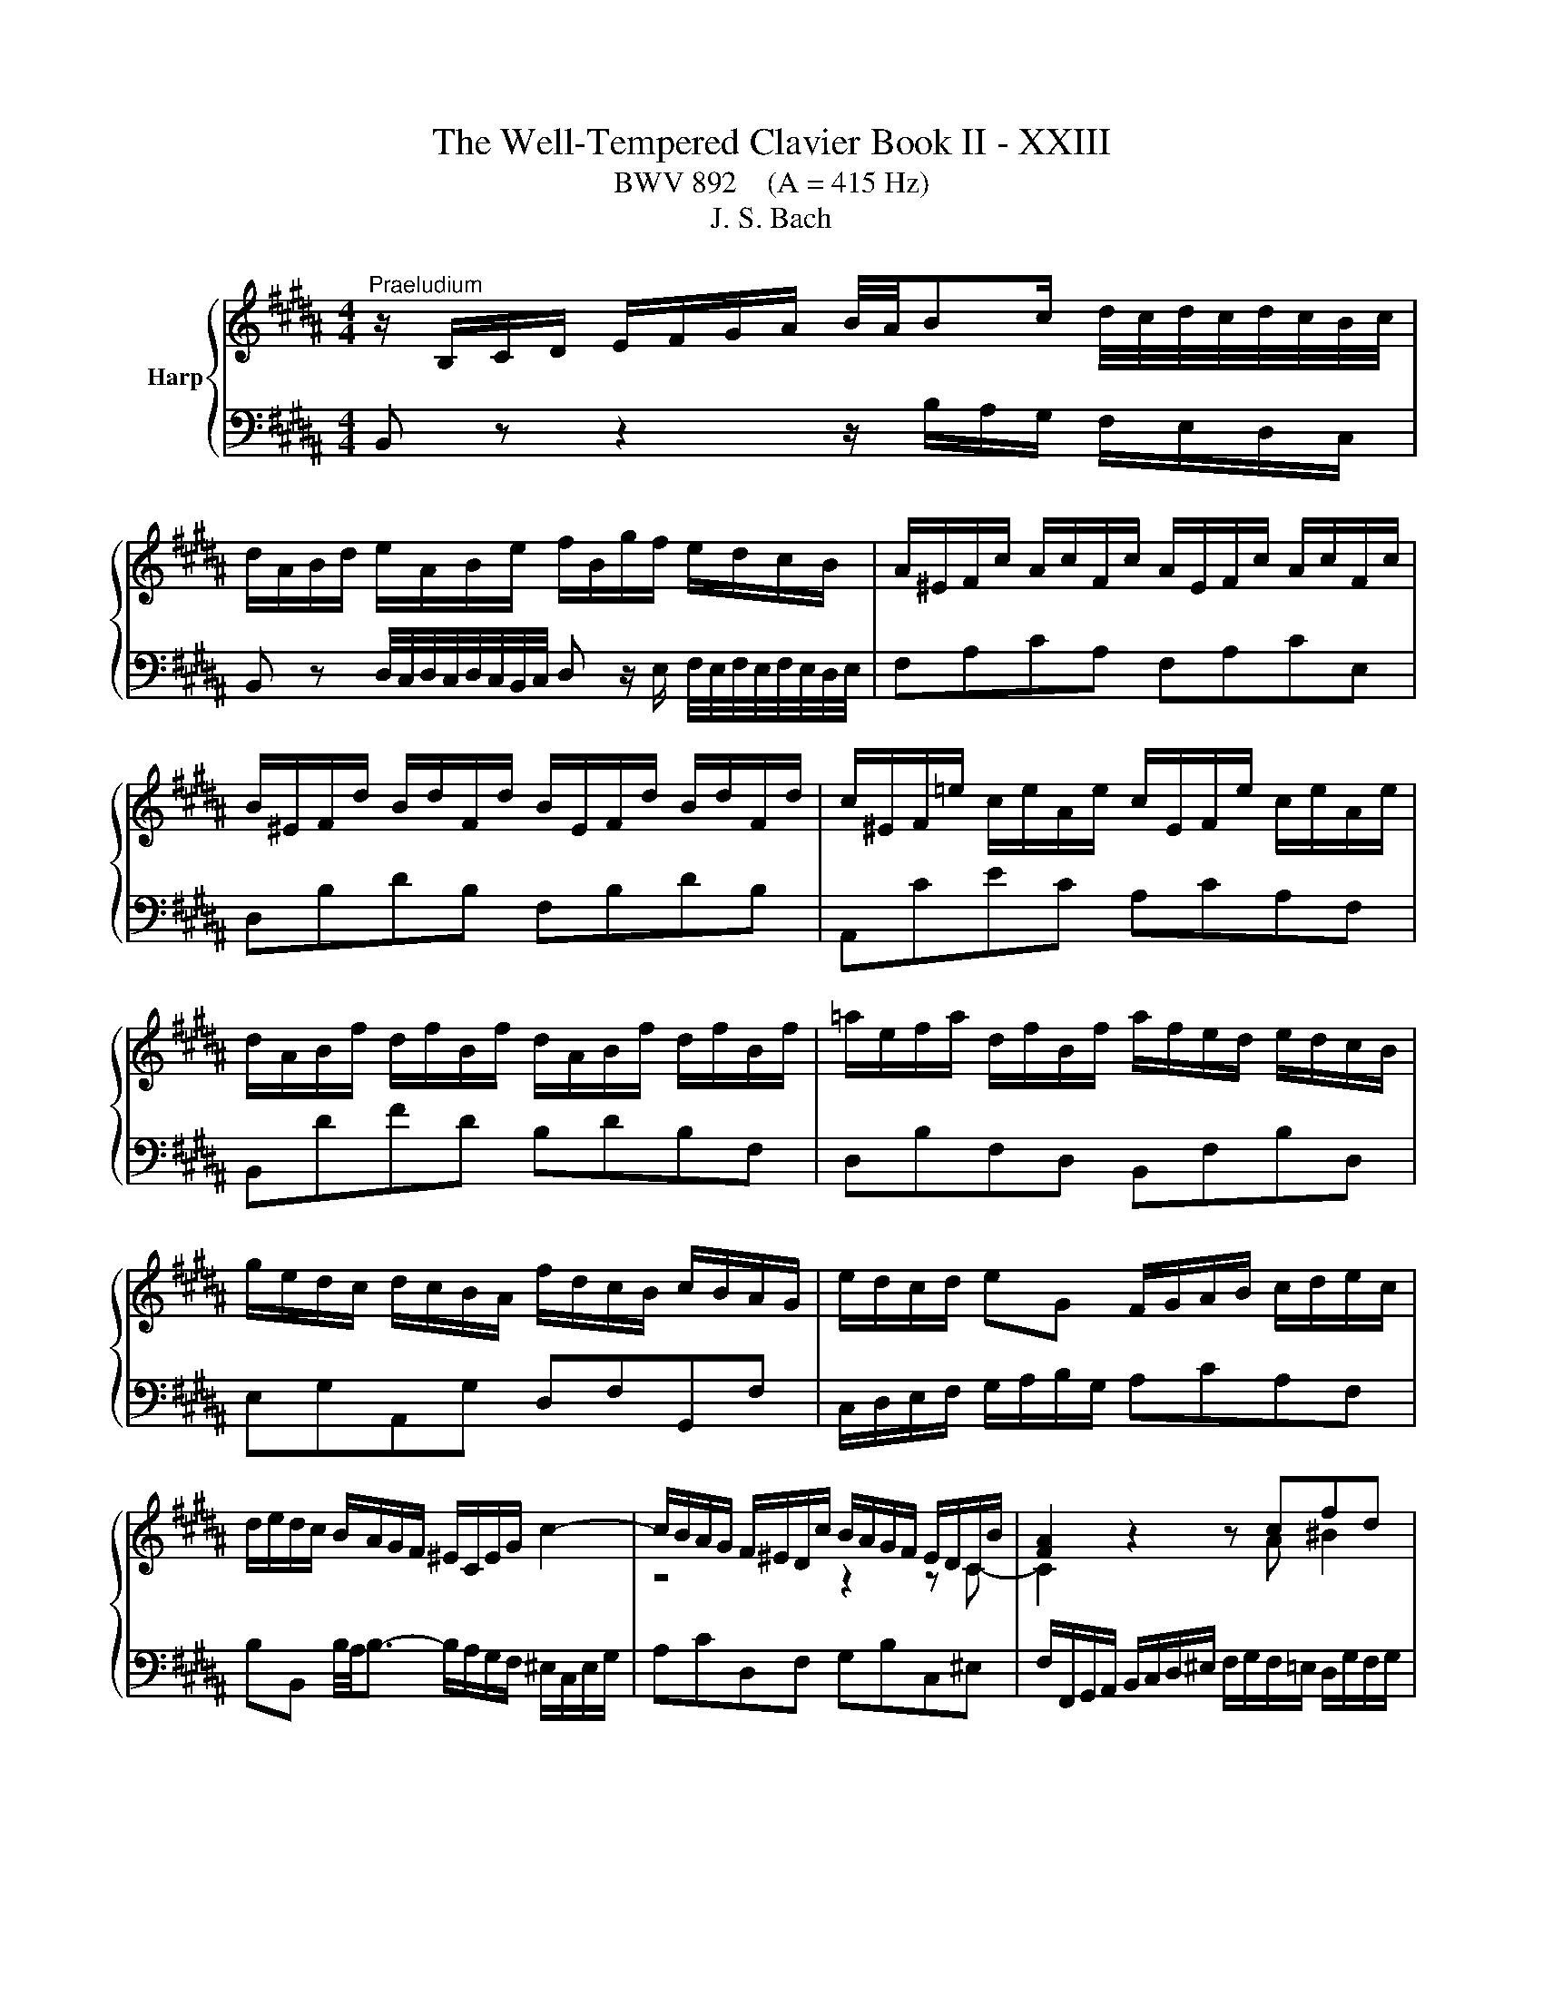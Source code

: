 X:1
T:The Well-Tempered Clavier Book II - XXIII
T:BWV 892    (A = 415 Hz)
T:J. S. Bach
%%score { ( 1 3 ) | ( 2 4 ) }
L:1/8
M:4/4
K:B
V:1 treble nm="Harp"
V:3 treble 
V:2 bass 
V:4 bass 
V:1
"^Praeludium" z/ B,/C/D/ E/F/G/A/ B/4A/4Bc/ d/4c/4d/4c/4d/4c/4B/4c/4 | %1
 d/A/B/d/ e/A/B/e/ f/B/g/f/ e/d/c/B/ | A/^E/F/c/ A/c/F/c/ A/E/F/c/ A/c/F/c/ | %3
 B/^E/F/d/ B/d/F/d/ B/E/F/d/ B/d/F/d/ | c/^E/F/=e/ c/e/A/e/ c/E/F/e/ c/e/A/e/ | %5
 d/A/B/f/ d/f/B/f/ d/A/B/f/ d/f/B/f/ | =a/e/f/a/ d/f/B/f/ a/f/e/d/ e/d/c/B/ | %7
 g/e/d/c/ d/c/B/A/ f/d/c/B/ c/B/A/G/ | e/d/c/d/ eG F/G/A/B/ c/d/e/c/ | %9
 d/e/d/c/ B/A/G/F/ ^E/C/E/G/ c2- | c/B/A/G/ F/^E/D/c/ B/A/G/F/ E/D/C/B/ | [FA]2 z2 z cfd | %12
 e4- ede^e | f4- f^ef^^f | g2- g/d/g/f/ e/d/c/B/ A/B/c/G/ | %15
 ^^F/G/A/E/ D/C/B,/A,/ B,/D/G/B,/ A,/G/A,/F/ | %16
 G/[I:staff +1]B,/C/D/ G,/[I:staff -1] z/ z z/[I:staff +1] A,/B,/C/ B,/A,/G,/^F,/ | %17
 ^E,/G,/A,/B,/[I:staff -1] z z/[I:staff +1] F,/ G,/A,/[I:staff -1] z z/ ^E/F/G/ | %18
 A/F/^E/D/ C/ z/ z z/[I:staff +1] G,/A,/B,/ A,/G,/F,/E,/ | %19
 D,/F,/G,/=A,/[I:staff -1] z/ z[I:staff +1] E,/ F,/G,/[I:staff -1] z z/ D/E/F/ | %20
 G/E/D/C/ B,/ z/ z z/ D/E/F/ E/D/C/B,/ | %21
 A,/C/D/E/ z/ z[I:staff +1] B,/[I:staff -1] C/D/ E/F/ G/ A/B/c/ | %22
 d/B/A/G/ F/ z/ z z g/4f/4g/4f/4{e} d{c}B | b4- bg{f}^e{d}c | a4- af{e}d{c}B | %25
 ^e/f/ g2 c ^^f/4g/4a/ c2 a | aggf g/4f/4g/4f/4g/4f/4g/4f/4 g/4f/4g/4f/4 ^e/f/ | %27
 ^e4 ^E/F/G/A/ G/F/E/D/ | ^^C/^E/F/G/ z z/ D/ E/F/ G/A/ ^^B/ ^^c/d/^e/ | %29
 f/d/A/F/[I:staff +1] D/C/^B,/A,/ B,/D/G/[I:staff -1] ^B/ d/f/=e/d/ | %30
 e/c/G/E/[I:staff +1] C/B,/A,/G,/ A,/C/F/[I:staff -1] A/ c/e/d/c/ | %31
 d/B/F/D/[I:staff +1] B,/=A,/G,/F,/ G,/B,/=D/[I:staff -1] ^E/ G/B/A/G/ | %32
 A/D/E/c/ A/c/E/c/ A/D/E/c/ A/c/E/c/ | F/C/=D/c/ F/c/D/c/ F/C/D/B/ F/B/D/B/ | %34
 =D/A,/B,/^E/ D/E/B,/E/ D/A,/B,/E/ D/E/B,/E/ | =D/A,/B,/F/ C/F/B,/^E/ F z z2 | %36
 z/ B/A/G/ F/E/D/C/ D/ B/c/d/ e/f/g/a/ | b/f/d/B/ c/b/=a/g/ afda | g/e/B/G/ A/g/f/e/ fd^Bf | %39
 e/c/G/E/ F/e/d/c/ d/B/A/G/ A/G/F/^E/ | c/A/G/F/ G/F/^E/D/ B/G/F/E/ F/E/D/C/ | %41
 A/G/F/G/ AC B,/C/D/E/ F/G/=A/F/ | G/=A/G/F/ E/D/C/B,/ ^A,/F/B,/F/ E/B,/A,/E/ | %43
[K:bass] D/C/B,/A,/ B,/D/F/=A,/ G,/F/E/D/ C/D/E/B,/ | %44
 ^A,/B,/C/G,/ F,/E,/D,/C,/ D,/F,/B,/D,/ C,/B,/E,/A,/ | [D,F,B,] z z2 z4 | %46
[M:2/2][K:treble]"^Fuga"[Q:1/4=180] z8 | z8 | z8 | z8 | z8 | z8 | z8 | z8 | z8 | z8 | z8 | z8 | %58
 z8 | F4 A4 | d4 B4 | G4 ^e4 | f2 ^ed c2 B2 | AG B4 AG | FG =A4 GF | EB d4 cB | Ae g4 fe | d8- | %68
 d2 ^^f2 g2 c2 | B8- | BA B4- BA | GB d4 cB | A4 z4 | z2 fe defd | BcdB GA B2- | BGAB c4- | %76
 cFGA B4- | B4 ABcA | F2 ba gabg | efge cd e2- | e2 dc B4- | B2 cB A2 G2 | ^^F2 z2 z2 G^F | %83
 G2 z2 z4 | z8 | z8 | z8 | F4 A4 | d4 B4 | G4 ^e4 | f4- f^efg | a4- aagf | =f2 =g^g =g^ga=g | %93
 d4 z4 | z2 gf efge | cdec AB c2- | cA B2- B3 B- | BG A2- A3 =A | =A^^F G2- G^B c2- | c2 c2 d4- | %100
 d2 =A4 GF | E2 G2 c4- | c2 fe f2 d2 | B2 cd e2 =A2 | G3 =A F4 | E4 z2 b=a | g=abg ef=ge | %107
 cd e4 d2- | d2 g2- gf g2 | f8- | f2 e2- ed e2 | d8- | d2 c2- cB c2 | B3 B e2- ee | d3 d g3 g | %115
 f3 f b3 b | a3 c =a3 f | g8- | ggfe defd | e8 | d4- d2 c2 | B4- BBef | g4- ggfe | d8- | d8- | %125
 dd^^c^B cd^ef | g4 f4- | f4- ff^ed | ^^c4- cA d2- | d^B^^c^e G=BAG | F8 | z8 | B,CDB, ^E4 | %133
 F4 FC =A2- | A2 =A2 G2 F2- | F2 ED EF G2- | G2 G2 F2 E2- | E2 DC DE F2- | FGFE d4 | g4 e4 | %140
 c4 a4 | b4 e4- | e8- | eded e2 z2 | dcdc d2 z2 | z =F=dc BcdB | G=ABG =F=dcB | A4 z F B2- | %148
 B2 AG A4 | !fermata!B8 |] %150
V:2
 B,, z z2 z/ B,/A,/G,/ F,/E,/D,/C,/ | %1
 B,, z D,/4C,/4D,/4C,/4D,/4C,/4B,,/4C,/4 D, z/ E,/ F,/4E,/4F,/4E,/4F,/4E,/4D,/4E,/4 | %2
 F,A,CA, F,A,CE, | D,B,DB, F,B,DB, | A,,CEC A,CA,F, | B,,DFD B,DB,F, | D,B,F,D, B,,F,B,D, | %7
 E,G,A,,G, D,F,G,,F, | C,/D,/E,/F,/ G,/A,/B,/G,/ A,CA,F, | %9
 B,B,, B,/4A,/4B,3/2- B,/A,/G,/F,/ ^E,/C,/E,/G,/ | A,CD,F, G,B,C,^E, | %11
 F,/F,,/G,,/A,,/ B,,/C,/D,/^E,/ F,/G,/F,/=E,/ D,/G,/F,/G,/ | %12
 C,/D,/E,/C,/ F,/E,/D,/C,/ B,,/C,/B,,/A,,/ G,,/C,/B,,/C,/ | %13
 F,,/C,/F,/E,/ D,/G,/F,/G,/ C,/D,/C,/B,,/ A,,/D,/C,/D,/ | G,,D,G,B,, C,D,E,A,, | %15
 D,C,B,,^^F,, G,,E,,C,,D,, | G,,2 z/ D,/^E,/^^F,/ G,/ z/ z z2 | %17
 C,, z C,/D,/E,/ z/ z B,/C/ D/ z/ z | F,, z z/ B,/A,/G,/ F,/ z/ z z2 | %19
 B,,, z B,,/C,/D,/ z/ z =A,/B,/ C/ z/ z | E,, z z/ =A,/G,/F,/ E,/F,/G,/A,/ G,/F,/E,/D,/ | %21
 C, z F,/G,/A,/ z/ z4 | B,, z z/ E/D/C/ B,/D/F,/D/ B,/D/F,/D/ | %23
 G,/B,/D,/B,/ G,/B,/D,/B,/ G,/C/^E,/C/ G,/C/E,/C/ | %24
 F,/A,/C,/A,/ F,/A,/C,/A,/ F,/B,/D,/B,/ F,/B,/D,/B,/ | %25
 G,/C/^E,/C/ G,/C/E,/C/ A,/D/^^F,/D/ A,/D/F,/D/ | B,/D/G,/D/ B,/D/G,/D/ ^B,/D/^^G,/D/ B,/D/G,/D/ | %27
 A,4 z/ D,/^E,/F,/ E,/D,/^^C,/^B,,/ | ^E, z A,/^B,/^^C/ z/ z4 | D, z z2 G, z z2 | G, z z2 F, z z2 | %31
 F, z z2 ^E, z z2 | F,F,,A,,C, F,A,CA, | B,F,=D,F, D,B,,D,F, | z G,G,G, G,G,G,G, | F,4- F, z z2 | %36
 D,/B,,/C,/D,/ E,/F,/G,/A,/ B, z D/4C/4D/4C/4D/4C/4B,/4C/4 | %37
 D z F/4^E/4F/4E/4F/4E/4D/4E/4 F/=E/D/C/ B,/=A,/G,/F,/ | E,DC^A, D/C/^B,/A,/ G,/F,/E,/D,/ | %39
 C,B,A,F, B,,D,^E,G, | A,,C,D,F, G,,B,,C,^E, | F,,/G,,/A,,/B,,/ C,/D,/E,/C,/ D,F,D,B,, | %42
 E,E,, E,/4D,/4E,3/2- E,D,C,F, | B,,C,D,B,, E,,G,,E,,C,, | F,,G,,A,,F,, B,,G,,E,,F,, | %45
 [B,,,B,,] z z2 z4 |[M:2/2] z8 | z8 | z8 | z8 | F,4 A,4 | D4 B,4 | G,4 ^E4 | F2 ^ED C2 B,2 | %54
 A,G, B,4 A,G, | F,G, =A,4 G,F, | E,B, D4 CB, | A,E G4 FE | D2 E2 D2 C2 | B,2 A,G, F,4- | %60
 F,3 ^^F, G,A,B,G, | C3 B, A,G, A,2 | D2 D,4 ^E,2 | F,2 G,2 A,2 F,2 | B,2 F,E, F,2 B,2- | %65
 B,2- B,A, B,G,A,B, | C4- CC F2- | F2 FE D2 C2 | B,2 C2 D2 E2 | D3 C B,2 =D2 | C3 G, A,B, C2- | %71
 C2 B,A, G,F, G,2 | F,4 A,4 | D4 B,4 | G,4 ^E4 | F4- F=EDC | D6[I:staff -1] D2 | %77
 CD E4[I:staff +1] A,2 | B,8- | B,4- B,A,G,A, | B,F,B,A, G,A,B,G, | E,2 z2 z4 | z2 E2 D2 C2 | %83
 D4 E4 | DCB,C =D4 | C4- CB,A,B, | G,4- G,G,A,B, | C4- CEDC | B,2 z2 z4 | z2 B,2 A,3 G, | %90
 F,2 z2 z4 | z8 | z8 | z8 | E,4 C,4 | A,,4 ^^F,4 | G,4- G,F,^E,F, | z8 | E,4 G,4 | C4 =A,4 | %100
 F,4 D4 | E6 C2 | F4 z2 F2 | D2 E2 z2 C2 | B,4- B,3 =A, | G,4 B,4 | E4 C4 | ^A,4 ^^F4 | %108
 G^F^ED ^^CDEC | D4- DEFD | EDCB, A,B,CA, | B,4- B,CDB, | CB,A,G, ^^F,G,A,F, | %113
 G,2- G,/F,/E,/D,/ C,B,A,F, | B,2- B,/A,/G,/F,/ E,DCA, | D2- D/C/B,/A,/ G,F=FC | %116
[K:treble][K:treble] FGAF D=EFD | ^B,CDB, CD E2- | EEDC B,CDB, | %119
[K:bass][K:bass] G,A,B,G, A,B, C2- | CB,A,G, ^^F,G,A,F, | G,B,CD E2 B,2- | B,G,A,B, C2 F2- | %123
 FGFE D4- | DEDC B,4- | B,2 z2 z4 | ^^C,A,,^B,,C, D,^E,F,D, | G,F,G,A, B,A,B,G, | A,4- A,3 ^^G, | %129
 z8 | F,4 A,4 |[I:staff -1] D4 B,4 | G,4[I:staff +1] G,A, B,2- | B,B,A,G, A,2[I:staff -1] F2- | %134
 F2 ^B,F E2 D2- | D2 C^B, CD E2- | E2 A,E D2 C2- | C2 B,A, B,C D2- | DED[I:staff +1]C B,CB,=A, | %139
 G,B,ED CDEC | A,B,CA, F,G, A,2- | A,F,B,A, G,4- | G,F,E,G, C4- | CB,CB, C2 z2 | FEFE F2 z2 | %145
 z2 B,2 =D4- | D4 z2 G,2 | F,2 z2 z4 | z2 z C, F,4- | F,8 |] %150
V:3
 x8 | x8 | x8 | x8 | x8 | x8 | x8 | x8 | x8 | x8 | z4 z2 z C- | C2 z2 z A ^B2 | cG=A^A B4- | %13
 BAB^B c4- | c/c/B/A/ B/ z/ z z4 | x8 | x8 | x8 | x8 | x8 | x8 | x8 | x8 | z gdf ^e z z2 | %24
 z fce d z z2 | z B/A/ B2 z A/G/ Ac | cBdc d4- | d/d/^^c/^B/ c/A/=B/G/ z4 | x8 | x8 | x8 | x8 | %32
 x8 | x8 | x8 | =D2 A,G, [A,C] z z2 | x8 | x8 | x8 | x8 | x8 | x8 | x8 |[K:bass] x8 | x8 | x8 | %46
[M:2/2][K:treble] x8 | x8 | x8 | x8 | x8 | x8 | x8 | x8 | x8 | B,4 D4 | G4 E4 | C4 A4 | %58
 B2 AG F2 E2 | DC E4 DC | B,F A4 GF | ^EB d4 cB | A2 B2 A2 G2 | F2 ^ED CD =E2- | E2 DC B,C D2 | %65
 E3 F G4 | A3 B c4- | ccBA G^^FGF | GBAc B2 A2- | AAGF ^EFEF | G4 C2 F2- | F4 ^E4 | F4 z4 | x8 | %74
 x8 | x8 | x8 | x8 | x8 | x8 | B,4 D4 | G4 E4 | C4 A4 | B4- B-BAG | F4- F=AGF | ^EFG=E F4- | %86
 F4 ^E4 | F4 z4 | z2 BA GABG | ^EFGE[I:staff +1] ^^C[I:staff -1]D ^E2- | ED^EF G4- | GFGA B4- | %92
 BBAG AB c2- | ccBA GABG | C^B, C4 G2- | G2 ^^F2 z2 z A | D3 ^F ^EG C2- | C3 =E DF B,2- | %98
 B,3 ^B, E3 ^E | F2 =AG FGAF | DEFD ^B,C D2- | D2 C4 E2 | =A4 z2 A2- | A2 G=A B2 F2- | %104
 FD E2- EC D2 | EB e2- ec d2 | z2[I:staff +1] G4 E2- | E2[I:staff -1] cB ABcA | B4 A4- | %109
 A=edc ^BcdB | G4 ^^F3 c- | ccBA GABG | ^E2 ^^FG A3 A- | A^^F G2- GG c2- | cA B2- BB e2- | %115
 ec d2- dd g2- | g^e f2- f/g/f/=e/ d2- | defd e^Bcd | A4 =B4- | BcdB cGAc | F2 B2 A4- | %121
 A2 G^^F G3 B | e4- eedc | B4 B^^FGA | BAc^^F G4- | G2 z2 z4 | z2 ^e4 d^c | =B2 d2 G4- | GBAG F4 | %129
 ^E8- | E^ED^^C D4 | z2 F=E DEFD | x8 | x8 | x8 | x8 | x8 | x8 | B4 D2 B2- | B2 G4 c2 | FGAF cedc | %141
 fedf B4- | BAGB ABcA | F4- F2 z2 | B4- B2 z2 | z4 z2 ^E2- | E4 z2 C2- | CGFE D3 =D | C^D E3 GFE | %149
 D8 |] %150
V:4
 x8 | x8 | x8 | x8 | x8 | x8 | x8 | x8 | x8 | x8 | x8 | x8 | x8 | x8 | x8 | x8 | x8 | x8 | x8 | %19
 x8 | x8 | F,, z z2 z4 | x8 | x8 | x8 | x8 | x8 | x8 | A,, z z2 z4 | x8 | C, z z2 z4 | %31
 B,, z z2 z4 | x8 | x8 | F,,F,,F,,F,, F,,F,,F,,F,, | F,,4- F,,/G,,/A,,/B,,/ C,/^D,/=E,/C,/ | x8 | %37
 x8 | x8 | x8 | x8 | x8 | x8 | x8 | x8 | x8 |[M:2/2] B,,4 D,4 | G,4 E,4 | C,4 A,4 | %49
 B,2 A,G, F,2 E,2 | D,C, E,4 D,C, | B,,F, A,4 G,F, | ^E,B, D4 CB, | A,2 B,2 A,2 G,2 | %54
 F,2 ^E,D, C,D, =E,2- | E,2 D,C, B,,4- | B,,3 ^B,, C,D,E,C, | F,3 E, D,C, D,2 | G,2 G,,4 A,,2 | %59
 B,,2 z2 z4 | x8 | x8 | x8 | x8 | B,,4 D,4 | G,4 E,4 | C,4 A,4 | B,2 DC B,2 A,2 | G,4- G,^^F,G,F, | %69
 G,2 B,A, G,2 F,2 | ^E,4 F,4 | C,8 | F,,4 z4 | x8 | x8 | x8 | z2 B,A, G,A,B,G, | %77
 E,F,G,E, C,D, E,2- | E,C, D,2 E,2 B,,2 | C,D,E,C, F,4 | B,,2 z2 z4 | z B,,E,D, C,D,E,C, | %82
 A,,B,,C,A,, ^^F,,G,, A,,2- | A,,G,,A,,B,, C,4- | C,F,,G,,A,, B,,4- | B,,A,,B,,C, D,2 C,2 | %86
 B,,G,,A,,B,, C,2 B,,2- | B,,B,,A,,G,, F,,2 z2 | z D,^E,^^F, G,^F, G,2- | G,2 G,4 ^^C,2 | %90
 D,2 z2 z4 | x8 | x8 | G,,4 B,,4 | x8 | x8 | x8 | F,4- F,=E,D,F, | E,3 D, C,D,E,C, | %99
 =A,,C, F,4 ^B,,2- | B,,C,D,^B,, G,,^A,,B,,G,, | C,D,E,C, =A,,B,,C,A,, | %102
 F,,G,,=A,,F,, D,,E,,F,,D,, | G,,F,,E,,F,, G,,F,,G,,=A,, | B,,8 | E,4 z4 | x8 | x8 | x8 | x8 | x8 | %111
 x8 | x8 | x8 | x8 | x8 |[K:treble][K:treble] x8 | x8 | x8 |[K:bass][K:bass] x8 | B,,4 D,4 | %121
 G,4 E,4 | C,4 A,4 | B,4- B,CB,A, | G,4- G,A,G,^F, | ^E,4- E,F,E,D, | x8 | x8 | x8 | A,4 A,,4 | %130
 D,4- D,=E,D,^C, | B,,A,, B,,2- B,,C, D,2- | D,C,B,,D, C,B,,A,,G,, | F,,C, F,2- F,=E,D,C, | %134
 ^B,,C,D,B,, G,,^A,,B,,G,, | C,D, E,2- E,D,C,=B,, | A,,B,,C,A,, F,,G,,A,,F,, | %137
 B,,C, D,2- D,C,B,,C, | G,4- G,=A,G,F, | E,8- | E,6 F,E, | D,4- D,C,B,,D, | C,4- C,D,E,C, | %143
 A,4- A,G,F,G, | =A,4- A,G,F,G, | G,8 | B,4 z2 ^E,2 | F,=E,^D,C, B,,C,D,^E,, | F,,8 | %149
 !fermata!B,,8 |] %150

